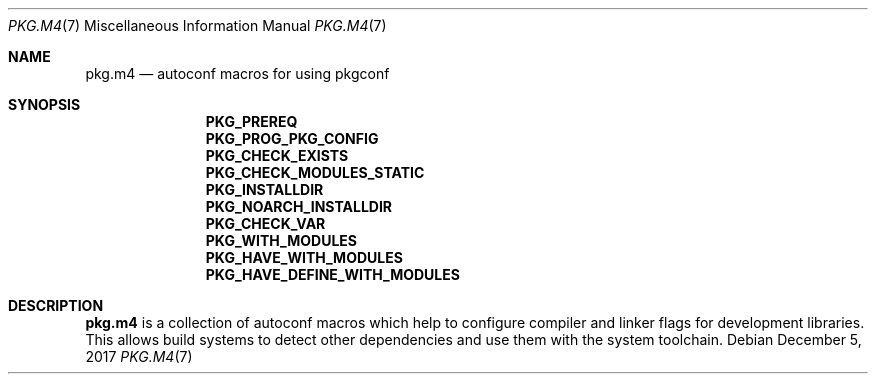 .\" Copyright (c) 2017 pkgconf authors (see AUTHORS).
.\"
.\" Permission to use, copy, modify, and/or distribute this software for any
.\" purpose with or without fee is hereby granted, provided that the above
.\" copyright notice and this permission notice appear in all copies.
.\"
.\" This software is provided 'as is' and without any warranty, express or
.\" implied.  In no event shall the authors be liable for any damages arising
.\" from the use of this software.
.Dd December 5, 2017
.Dt PKG.M4 7
.Os
.Sh NAME
.Nm pkg.m4
.Nd autoconf macros for using pkgconf
.Sh SYNOPSIS
.Nm PKG_PREREQ
.Nm PKG_PROG_PKG_CONFIG
.Nm PKG_CHECK_EXISTS
.Nm PKG_CHECK_MODULES_STATIC
.Nm PKG_INSTALLDIR
.Nm PKG_NOARCH_INSTALLDIR
.Nm PKG_CHECK_VAR
.Nm PKG_WITH_MODULES
.Nm PKG_HAVE_WITH_MODULES
.Nm PKG_HAVE_DEFINE_WITH_MODULES
.Sh DESCRIPTION
.Nm
is a collection of autoconf macros which help to configure compiler and linker
flags for development libraries. This allows build systems to detect other
dependencies and use them with the system toolchain.
